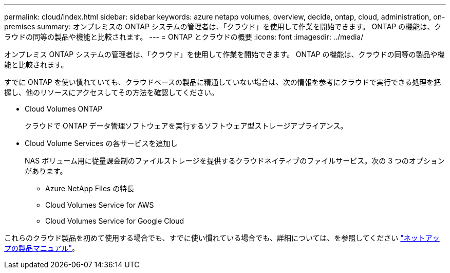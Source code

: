 ---
permalink: cloud/index.html 
sidebar: sidebar 
keywords: azure netapp volumes, overview, decide, ontap, cloud, administration, on-premises 
summary: オンプレミスの ONTAP システムの管理者は、「クラウド」を使用して作業を開始できます。 ONTAP の機能は、クラウドの同等の製品や機能と比較されます。 
---
= ONTAP とクラウドの概要
:icons: font
:imagesdir: ../media/


[role="lead"]
オンプレミス ONTAP システムの管理者は、「クラウド」を使用して作業を開始できます。 ONTAP の機能は、クラウドの同等の製品や機能と比較されます。

すでに ONTAP を使い慣れていても、クラウドベースの製品に精通していない場合は、次の情報を参考にクラウドで実行できる処理を把握し、他のリソースにアクセスしてその方法を確認してください。

* Cloud Volumes ONTAP
+
クラウドで ONTAP データ管理ソフトウェアを実行するソフトウェア型ストレージアプライアンス。

* Cloud Volume Services の各サービスを追加し
+
NAS ボリューム用に従量課金制のファイルストレージを提供するクラウドネイティブのファイルサービス。次の 3 つのオプションがあります。

+
** Azure NetApp Files の特長
** Cloud Volumes Service for AWS
** Cloud Volumes Service for Google Cloud




これらのクラウド製品を初めて使用する場合でも、すでに使い慣れている場合でも、詳細については、を参照してください https://www.netapp.com/support-and-training/documentation/["ネットアップの製品マニュアル"^]。
